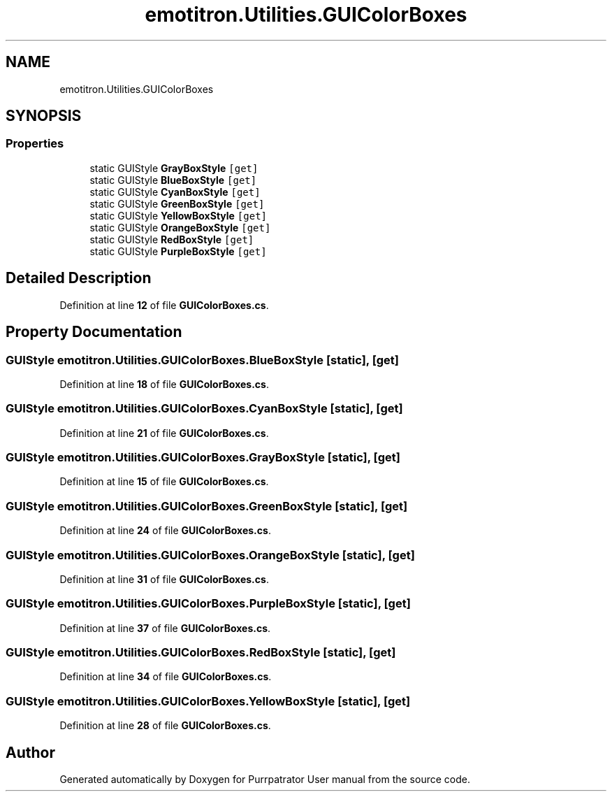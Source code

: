 .TH "emotitron.Utilities.GUIColorBoxes" 3 "Mon Apr 18 2022" "Purrpatrator User manual" \" -*- nroff -*-
.ad l
.nh
.SH NAME
emotitron.Utilities.GUIColorBoxes
.SH SYNOPSIS
.br
.PP
.SS "Properties"

.in +1c
.ti -1c
.RI "static GUIStyle \fBGrayBoxStyle\fP\fC [get]\fP"
.br
.ti -1c
.RI "static GUIStyle \fBBlueBoxStyle\fP\fC [get]\fP"
.br
.ti -1c
.RI "static GUIStyle \fBCyanBoxStyle\fP\fC [get]\fP"
.br
.ti -1c
.RI "static GUIStyle \fBGreenBoxStyle\fP\fC [get]\fP"
.br
.ti -1c
.RI "static GUIStyle \fBYellowBoxStyle\fP\fC [get]\fP"
.br
.ti -1c
.RI "static GUIStyle \fBOrangeBoxStyle\fP\fC [get]\fP"
.br
.ti -1c
.RI "static GUIStyle \fBRedBoxStyle\fP\fC [get]\fP"
.br
.ti -1c
.RI "static GUIStyle \fBPurpleBoxStyle\fP\fC [get]\fP"
.br
.in -1c
.SH "Detailed Description"
.PP 
Definition at line \fB12\fP of file \fBGUIColorBoxes\&.cs\fP\&.
.SH "Property Documentation"
.PP 
.SS "GUIStyle emotitron\&.Utilities\&.GUIColorBoxes\&.BlueBoxStyle\fC [static]\fP, \fC [get]\fP"

.PP
Definition at line \fB18\fP of file \fBGUIColorBoxes\&.cs\fP\&.
.SS "GUIStyle emotitron\&.Utilities\&.GUIColorBoxes\&.CyanBoxStyle\fC [static]\fP, \fC [get]\fP"

.PP
Definition at line \fB21\fP of file \fBGUIColorBoxes\&.cs\fP\&.
.SS "GUIStyle emotitron\&.Utilities\&.GUIColorBoxes\&.GrayBoxStyle\fC [static]\fP, \fC [get]\fP"

.PP
Definition at line \fB15\fP of file \fBGUIColorBoxes\&.cs\fP\&.
.SS "GUIStyle emotitron\&.Utilities\&.GUIColorBoxes\&.GreenBoxStyle\fC [static]\fP, \fC [get]\fP"

.PP
Definition at line \fB24\fP of file \fBGUIColorBoxes\&.cs\fP\&.
.SS "GUIStyle emotitron\&.Utilities\&.GUIColorBoxes\&.OrangeBoxStyle\fC [static]\fP, \fC [get]\fP"

.PP
Definition at line \fB31\fP of file \fBGUIColorBoxes\&.cs\fP\&.
.SS "GUIStyle emotitron\&.Utilities\&.GUIColorBoxes\&.PurpleBoxStyle\fC [static]\fP, \fC [get]\fP"

.PP
Definition at line \fB37\fP of file \fBGUIColorBoxes\&.cs\fP\&.
.SS "GUIStyle emotitron\&.Utilities\&.GUIColorBoxes\&.RedBoxStyle\fC [static]\fP, \fC [get]\fP"

.PP
Definition at line \fB34\fP of file \fBGUIColorBoxes\&.cs\fP\&.
.SS "GUIStyle emotitron\&.Utilities\&.GUIColorBoxes\&.YellowBoxStyle\fC [static]\fP, \fC [get]\fP"

.PP
Definition at line \fB28\fP of file \fBGUIColorBoxes\&.cs\fP\&.

.SH "Author"
.PP 
Generated automatically by Doxygen for Purrpatrator User manual from the source code\&.
